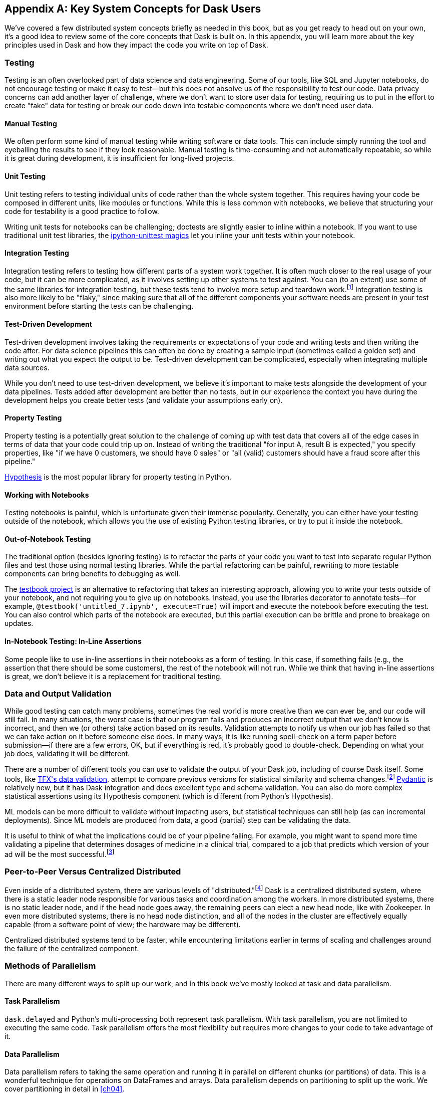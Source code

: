 [[appA]]
[appendix]
== Key System Concepts for Dask Users

We've covered a few distributed system concepts briefly as needed in this book, but as you get ready to head out on your own, it's a good idea to review some of the core concepts that Dask is built on. In this appendix, you will learn more about the key principles used in Dask and how they impact the code you write on top of Dask.

=== Testing

Testing is an often overlooked part ((("testing")))of data science and data engineering. Some of our tools, like SQL and Jupyter notebooks, do not encourage testing or make it easy to test&mdash;but this does not absolve us of the responsibility to test our code. Data privacy concerns can add another layer of challenge, where we don't want to store user data for testing, requiring us to put in the effort to create "fake" data for testing or break our code down into testable components where we don't need user data.

==== Manual Testing

We often perform some kind of manual ((("testing", "manual")))((("manual testing")))testing while writing software or data tools. This can include simply running the tool and eyeballing the results to see if they look reasonable. Manual testing is time-consuming and not automatically repeatable, so while it is great during development, it is insufficient for long-lived projects.

==== Unit Testing

Unit testing refers to testing individual ((("testing", "unit testing")))((("unit testing")))units of code rather than the whole system together. This requires having your code be composed in different units, like modules or functions. While this is less common with notebooks, we believe that structuring your code for testability is a good practice to follow.

Writing unit tests for notebooks can be challenging; doctests are slightly easier to inline within a notebook. If you want to use traditional unit test libraries, the https://oreil.ly/yUxXy[+++ipython-unittest magics+++] let you inline your unit tests within your notebook.

==== Integration Testing

Integration testing refers to ((("testing", "integration testing")))((("integration testing")))testing how different parts of a system work together. It is often much closer to the real usage of your code, but it can be more complicated, as it involves setting up other systems to test against. You can (to an extent) use some of the same libraries for integration testing, but these tests tend to involve more setup and teardown work.footnote:[This can include creating a database, filling it with data, starting up cluster services, etc.] Integration testing is also more likely to be "flaky," since making sure that all of the different components your software needs are present in your test environment before starting the tests can be challenging.

==== Test-Driven Development

Test-driven development involves ((("testing", "test-driven development")))((("test-driven development")))((("development, test-driven")))taking the requirements or expectations of your code and writing tests and then writing the code after. For data science pipelines this can often be done by creating a sample input (sometimes called a golden set) and writing out what you expect the output to be. Test-driven development can be complicated, especially when integrating multiple data sources.

While you don't need to use test-driven development, we believe it's important to make tests alongside the development of your data pipelines. Tests added after development are better than no tests, but in our experience the context you have during the development helps you create better tests (and validate your assumptions [.keep-together]#early on).#

==== Property Testing

Property testing is a potentially great ((("property testing")))((("testing", "property testing")))solution to the challenge of coming up with test data that covers all of the edge cases in terms of data that your code could trip up on. Instead of writing the traditional "for input A, result B is expected," you specify properties, like "if we have 0 customers, we should have 0 sales" or "all (valid) customers should have a fraud score after this pipeline."

https://oreil.ly/zQhnh[+++Hypothesis+++] is the most popular library for property testing in [.keep-together]#Python.#

==== Working with Notebooks

Testing notebooks is painful, which is ((("notebooks, testing")))((("testing", "notebooks")))unfortunate given their immense popularity. Generally, you can either have your testing outside of the notebook, which allows you the use of existing Python testing libraries, or try to put it inside the notebook.

==== Out-of-Notebook Testing

The traditional option (besides ignoring testing) is ((("notebooks, testing", "out-of-notebook testing")))((("testing", "notebooks", "out-of-notebook testing")))((("out-of-notebook testing")))to refactor the parts of your code you want to test into separate regular Python files and test those using normal testing libraries. While the partial refactoring can be painful, rewriting to more testable components can bring benefits to debugging as well.

The https://oreil.ly/3_YsK[+++testbook project+++] is an alternative to refactoring that takes an interesting approach, allowing you to write your tests outside of your notebook, and not requiring you to give up on notebooks. Instead, you use the libraries decorator to annotate tests&mdash;for example, `@testbook('untitled_7.ipynb', execute=True)` will import and execute the notebook before executing the test. You can also control which parts of the notebook are executed, but this partial execution can be brittle and prone to breakage on updates.

==== In-Notebook Testing: In-Line Assertions

Some people like to use in-line ((("testing", "notebooks", "in-notebook testing")))((("notebooks, testing", "in-notebook testing")))((("in-notebook testing")))
assertions in their notebooks as a form of testing. In this case, if something fails (e.g., the assertion that there should be some customers), the rest of the notebook will not run. While we think that having in-line assertions is great, we don't believe it is a replacement for traditional testing.

=== Data and Output Validation

While good testing can catch many ((("validation, output", id="vldoupu")))((("output, validation", id="oupuvdt")))problems, sometimes the real world is more creative than we can ever be, and our code will still fail. In many situations, the worst case is that our program fails and produces an incorrect output that we don't know is incorrect, and then we (or others) take action based on its results. Validation attempts to notify us when our job has failed so that we can take action on it before someone else does. In many ways, it is like running spell-check on a term paper before submission&mdash;if there are a few errors, OK, but if everything is red, it's probably good to double-check. Depending on what your job does, validating it will be different.

There are a number of different tools you can use to validate the output of your Dask job, including of course Dask itself. Some tools, like https://oreil.ly/Vfb1Z[+++TFX's data validation+++], attempt to compare previous versions for statistical similarity and schema changes.footnote:[We do not recommend TFX for new environments, as it can be challenging to get running.] https://oreil.ly/RN8aI[+++Pydantic+++] is relatively new, but it has Dask integration and does excellent type and schema validation. You can also do more complex statistical assertions using its Hypothesis component (which is different from Python's Hypothesis).

ML models can be more difficult to validate without impacting users, but statistical techniques can still help (as can incremental deployments). Since ML models are produced from data, a good (partial) step can be validating the data.

It is useful to think of what the implications could be of your pipeline failing. For example, you might want to spend more time validating a pipeline that determines dosages of medicine in a clinical trial, compared to a job that predicts which version of your ad will ((("validation, output", startref="vldoupu")))((("output, validation", startref="oupuvdt")))be the most successful.footnote:[We acknowledge that society is often not structured this way.]

=== Peer-to-Peer Versus Centralized Distributed

Even inside of a distributed system, there ((("centralized distributed systems")))((("distributed systems", "centralized")))are various levels of "distributed."footnote:[Note: An alternate title for this section might be "How Dask Is Different from BitTorrent."] Dask is a centralized distributed system, where there is a static leader node responsible for various tasks and coordination among the workers. In more distributed systems, there is no static leader node, and if the head node goes away, the remaining peers can elect a new head node, like with Zookeeper. In even more distributed systems, there is no head node distinction, and all of the nodes in the cluster are effectively equally capable (from a software point of view; the hardware may be different).

Centralized distributed systems tend to be faster, while encountering limitations earlier in terms of scaling and challenges around the failure of the centralized [.keep-together]#component.#

=== Methods of Parallelism

There are many different ways to split up our work, and in this book we've mostly looked at task and data parallelism.

==== Task Parallelism

`dask.delayed` and Python's ((("parallelism", "task")))((("task parallelism")))multi-processing both represent task parallelism. With task parallelism, you are not limited to executing the same code. Task parallelism offers the most flexibility but requires more changes to your code to take advan&shy;tage&nbsp;of it.

==== Data Parallelism

Data parallelism ((("data parallelism")))((("parallelism", "data parallelism")))refers to taking the same operation and running it in parallel on different chunks (or partitions) of data. This is a wonderful technique for operations on DataFrames and arrays. Data parallelism depends on partitioning to split up the work. We cover partitioning in detail in <<ch04>>.

===== Shuffles and narrow versus wide transformations

_Narrow_ transformations (or data parallelism without any ((("data parallelism", "narrow transformations")))((("parallelism", "data parallelism", "narrow transformations")))((("data parallelism", "wide transformations")))((("parallelism", "data parallelism", "wide transformations")))((("wide transformations")))((("narrow transformations")))((("transformations", "narrow")))((("transformations", "wide")))((("shuffles")))aggregation or shuffle) are often much faster than _wide_ transformations, which involve shuffles or aggregations. While this terminology is borrowed from the Spark community, the distinction (and implications for fault tolerance) applies to Dask's data-parallel operations as well.

===== Limitations

Data parallelism is not well suited ((("data parallelism", "limitations")))((("parallelism", "data parallelism", "limitations")))to many different kinds of work. Even when working on data problems, it is not as well suited to doing many different things (non-uniform computation). Data parallelism is often poorly suited to computation on small amounts of data&mdash;for example, model serving where you may need to evaluate a single request at a time.

==== Load Balancing

Load balancing is another ((("parallelism", "load balancing")))((("load balancing")))way of looking at parallelism where a system (or systems) routes the requests (or tasks) to different servers. Load balancing can range from basic, like round-robin, to "smart," taking advantage of information about the relative load, resources, and data on the workers/servers to schedule the task. The more complex the load balancing is, the more work the load balancer has to do. In Dask all of this load balancing is handled centrally, which requires that the head node has a relatively complete view of most workers' state to intelligently assign tasks.

The other extreme is "simple" load balancing, where some systems, like DNS round-robin-based load balancing (not used in Dask), do not have any information about the system loads and just pick the "next" node. When tasks (or requests) are roughly equal in complexity, round-robin-based load balancing can work well. This technique is most often used for handling web requests or external API requests where you don't have a lot of control over the client making the requests. You are most likely to see this in model serving, like translating text or predicting fraudulent transactions.

=== Network Fault Tolerance and CAP Theorem

If you search for "distributed computing concepts," you will likely come across the CAP theorem. The CAP theorem ((("CAP theorem")))((("fault tolerance")))is most relevant for distributed data stores, but it's useful to understand regardless. The theorem states that we cannot build a distributed system that is consistent, available, and partition-tolerant. Partitions can occur from hardware failure or, more commonly, overloaded network links.

Dask itself has already made the trade-off of not being partition-tolerant; whichever side of a network partition has the "leader" is the side that continues on, and the other side is unable to progress.

It's important to understand how this applies to the resources that you are accessing from Dask. For example, you may find yourself in a case where a network partition means that Dask is unable to write its output. Or, in our opinion even worse, it can result in situations where the data you store from Dask is discarded.footnote:[This is not the most common fault tolerance of databases, but some default configurations of common databases can result in this.]

The https://jepsen.io[+++Jepsen project+++], by Kyle Kingsbury, is one of the best projects that we know of for testing distributed storage and query systems.

=== Recursion (Tail and Otherwise)

Recursion refers to functions that ((("recursion")))call themselves (either directly or indirectly). When it’s indirect, it’s called _co-recursion_, and recursive functions that return the final value are called _tail-recursive_.footnote:[_Indirect_ here means with another function in between; for example, A calls B, which calls A, is an example of co-recursion.] Tail-recursive functions are similar to loops, and sometimes the language can translate tail-recursive calls into loops or maps.

Recursive functions are sometimes avoided in languages that cannot optimize them, since there is overhead to calling a function. Instead, users will try to express the recursive logic using loops.

Excessive non-optimized recursion can result in a stack overflow error. In C, Java, [.keep-together]#C&#x2b;&#x2b;#, and more, stack memory is allocated separately from the main memory (also called heap memory). In Python, the amount of recursion is controlled by pass:[<code>set&#x200b;recur&#x2060;sionlimit</code>]. Python provides a https://oreil.ly/QTHYz[+++tail-recursive annotation+++] that you can use to help optimize these recursive calls.

In Dask, while recursive calls don’t have the exact same stack problem, excessive recursion can be one of the causes of load on the head node. This is because scheduling the recursive call must pass through the head node, and the excessive number of recursive functions will cause Dask's scheduler to slow down long before any stack size issues are countered.

=== Versioning and Branching: Code and Data

Versioning is an important computer ((("versioning")))((("branching")))science concept, and it can be applied to both code and data. Ideally, versioning makes it easy to undo errors and go back to earlier versions or explore multiple directions simultaneously. Many of the items we produce are a combination of both our code and our data; to truly meet the goal of being able to quickly roll back and support experimentation, you will want to have versioning for both your code and your data.

Version control tools for source code have existed for a long time. For code, https://git-scm.com[+++Git+++] has become the most popular open source version control system in usage, overtaking tools like Subversion, Concurrent Version Systems, and many more.

While understanding Git thoroughly can be very complicated,footnote:[One classic https://oreil.ly/9zAmg[+++XKCD comic+++] comes surprisingly close to capturing our early experiences with Git.] for common usage there are a few https://oreil.ly/ZYBJM[+++core commands+++] that often see you through. Teaching Git is beyond the scope of this appendix, but there are a great many resources, including pass:[<a href="https://learning.oreilly.com/library/view/head-first-git/9781492092506/" class="orm:hideurl"><em>Head First Git</em></a>] by Raju Gandhi (O'Reilly) and _Oh Shit, Git!_ by Julia Evans, as well as free online resources.

Unfortunately, software version control tools don't currently have the best notebook integration experience, often requiring additional tools like https://www.reviewnb.com[+++ReviewNB+++] to make the changes understandable.

Now, a natural question is, can you use the same tools for versioning your data as your software? Sometimes you can&mdash;provided that your data is small enough and does not contain any personal information, using source control on data can be OK. However, software tends to be stored in text and is normally relatively smaller than your data, and many of the source control tools do not work well when files start to exceed even a few dozen MBs.

Instead, tools like https://lakefs.io[+++LakeFS+++] add Git-like versioning semantics on top of existing external data stores (e.g., S3, HDFS, Iceberg, Delta).footnote:[Conflict-of-interest disclosure: I like the LakeFS people, and I've received a T-shirt from them. Some alternatives include Project Nessie (focused on Iceberg tables).] Another option is to make copies of your tables manually, but we find this leads to the familiar "-final2-really-final" problem with naming notebooks and Word docs.

=== Isolation and Noisy Neighbors

So far, we've talked about isolation in the ((("isolation")))context of being able to have your Python packages, but there are more kinds of isolation. Some other levels of isolation include CPU, GPU, memory, and network.footnote:[For example, two ML tasks on the same node may both try to use all of the CPU resources.] Many cluster managers do not provide full isolation&mdash;this means that if your tasks get scheduled on the wrong nodes, they might have bad performance. A common solution to this is requesting the amounts of resources in-line with the full node to avoid having other jobs scheduled alongside your own.

Strict isolation can also have downsides, especially if they don't support bursting. Strict isolation without bursting can result in resource waste, but for mission-critical workflows this is often the trade-off.

=== Machine Fault Tolerance

Fault tolerance is a key concept in ((("fault tolerance", "machine fault tolerance")))((("machine tolerance")))distributed computing because the more computers you add, the higher the probability of a fault on any given computer. In some smaller deployments of Dask, machine fault tolerance is not as important, so if you're running Dask exclusively in local mode or on around three computers you keep under your desk, you might be OK to skip this section.footnote:[We choose three here since the probability of the failure of a worker node that does not have the driver is only 2x that of the driver (which we can't recover from), and this scales linearly as you add more machines.]

Dask's core fault tolerance approach is to re-compute lost data. This is the approach chosen by many modern data-parallel systems since failures are not super common, so making the situation with no failures fast is the priority.footnote:[You can cache intermediate steps to reduce the cost of recomputing, but this only works if the cached location has not failed and requires you to clean up any caching.]

It is important to consider, with fault tolerance of Dask, what the fault condition possibilities are in the components Dask is connected to. While re-compute is a fine approach for distributed computing, distributed storage has different trade-offs.

Dask's approach to re-compute on failure means that the data that Dask used for the computation remains present to re-load when needed. In most systems, this will be the case, but in some streaming systems you may need to configure longer TTLs or otherwise have a buffer on top to provide the reliability that Dask requires. Also, if you are deploying your own storage layer (e.g., MinIO), it's important that you deploy it in a way to minimize data loss.

Dask's fault tolerance does not extend to the leader node. A partial solution to this is often called high availability, where a system outside of Dask monitors and restarts your Dask leader node.

Fault tolerance techniques are often also used when scaling down, since they both involve the loss of a node.

=== Scalability (Up and Down)

Scalability refers to the ability of a distributed system to grow to handle larger problems and the sometimes overlooked ability to shrink when the needs are reduced (say after the grad students go to sleep). In computer science, we generally categorize scalability ((("scalability", "horizontal")))((("scalability", "vertical")))((("horizontal scalability")))((("vertical scalability")))as either _horizontal_ or _vertical_. Horizontal scaling refers to adding more computers, whereas vertical scaling refers to using bigger computers.

Another important ((("auto-scaling")))((("manual scaling")))((("scalability", "automatic")))((("scalability", "manual")))consideration is _auto_ versus _manual_ scaling. In automatic scaling, the execution engine (in our case Dask) will scale the resources for us. Dask's auto-scaler will horizontally scale by adding your workers when needed (provided the deployment supports it). To scale up vertically, you can add larger instance types to Dask's auto-scaler and request those resources with your jobs.

[NOTE]
====
In a way, Dask's task "stealing" can be viewed as a form of automatic vertical scaling. If a node is incapable of (or especially slow at) handling a task, then another Dask worker can "steal" the task. In practice, the auto-scaler does not allocate higher resource nodes unless you schedule a task that asks for those resources.
====

=== Cache, Memory, Disk, and Networking: [.keep-together]#How the Performance Changes#

Dask jobs are frequently data-heavy, ((("CPU cache")))((("memory")))and the cost of transferring data to the CPU (or GPU) can have a large impact on performance. CPU cache is normally more than an order of magnitude faster than reading from memory. Reading data from an SSD is roughly 4x slower than memory, and sending data within a data center can be ~10 times slower.footnote:[Exact performance numbers depend on your hardware.] CPU caches can normally only contain a few elements.

Transferring data from RAM (or even worse, disk/network) can result in the CPU stalling or not being able to do any useful work. This makes chaining operations especially important.

The https://oreil.ly/Iyzds[+++Computers Are Fast website+++] does an excellent job of illustrating these performance impacts with real code.

=== Hashing

Hashing is an important part of ((("hashing")))not only Dask, but also computer science in general. Dask uses hashing to convert complex data types into integers to assign the data to the correct partition. Hashing is generally a "one-way" operation that embeds the larger key space into a smaller key space. For many operations, like assigning data to the correct partitions, you want hashing to be fast. However, for tasks like pseudonymization and passwords, you intentionally choose slower hashing algorithms and frequently add more iterations to make it more difficult to reverse. It's important to pick the right hashing algorithm to match your purposes, since the different behaviors could be a feature in one use case but a bug in the other.

=== Data Locality

Data transfer costs can quickly ((("locality")))overwhelm data compute costs for simple computation. When possible, scheduling tasks on nodes that already have the data is often much faster since the task has to be scheduled somewhere (e.g., you pay the network cost of copying the task regardless), but you can avoid moving the data if you put the task in the right place. Network copies are also generally slower than disk.

Dask allows you to specify a desired worker in your `client.submit` with `workers=`. Also, if you have data that is going to be accessed everywhere, rather than doing a regular scatter, you can broadcast it by adding `broadcast=True` so that all workers have a full copy of the collection.

=== Exactly Once Versus At Least Once

In most software development ((("exactly-once execution")))the concept of _exactly once_ is so much of a given that we don't even think of it as a requirement. For example, double applied debits or credits to a bank account could be catastrophic. Exactly-once execution in Dask requires the use of external systems because of Dask's approach to fault tolerance. A common approach is to use a database (distributed or non-distributed) along with transactions to ensure exactly-once execution.

Not all distributed systems have this challenge. Systems where the inputs and outputs are controlled and fault tolerance is achieved by redundant writes have an easier time with exactly-once execution. Some systems that use recompute on failure are still able to offer exactly-once execution by integrating distributed locks.

=== Conclusion

Distributed systems are fun, but as you can see from the distributed systems concepts, they add a substantial amount of overhead. If you don't need distributed systems, then using Dask in local mode and using local data stores can greatly simplify your life. Regardless of whether you decide on local mode or distributed, having an understanding of general systems concepts will help you build better Dask pipelines.
